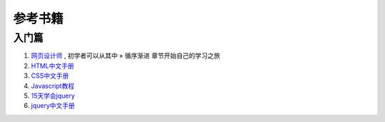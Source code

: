 参考书籍
==============================

入门篇
--------------------------------

#. `网页设计师 <https://bitbucket.org/zuroc/42qu-school/src/02ffbde7b7e4/book/%E7%BD%91%E9%A1%B5%E8%AE%BE%E8%AE%A1%E5%B8%88.chm>`_ , 初学者可以从其中 » 循序渐进 章节开始自己的学习之旅

#. `HTML中文手册 <https://bitbucket.org/zuroc/42qu-school/src/02ffbde7b7e4/book/html.chm>`_

#. `CSS中文手册 <https://bitbucket.org/zuroc/42qu-school/src/02ffbde7b7e4/book/css.chm>`_
    
#. `Javascript教程 <http://www.w3school.com.cn/js/index.asp>`_

#. `15天学会jquery <https://bitbucket.org/zuroc/42qu-school/src/02ffbde7b7e4/book/15%E5%A4%A9%E5%AD%A6%E4%BC%9Ajquery.pdf>`_

#. `jquery中文手册 <https://bitbucket.org/zuroc/42qu-school/src/02ffbde7b7e4/book/jquery.chm>`_



 
